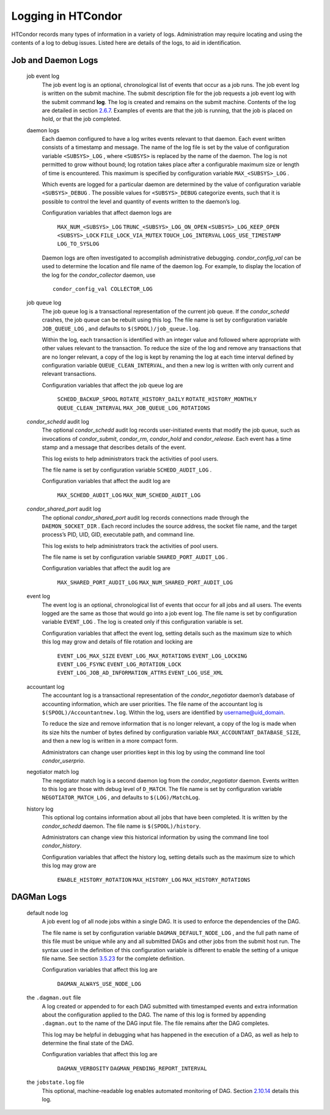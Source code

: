       

Logging in HTCondor
===================

HTCondor records many types of information in a variety of logs.
Administration may require locating and using the contents of a log to
debug issues. Listed here are details of the logs, to aid in
identification.

Job and Daemon Logs
-------------------

 job event log
    The job event log is an optional, chronological list of events that
    occur as a job runs. The job event log is written on the submit
    machine. The submit description file for the job requests a job
    event log with the submit command **log**. The log is created and
    remains on the submit machine. Contents of the log are detailed in
    section \ `2.6.7 <ManagingaJob.html#x18-600002.6.7>`__. Examples of
    events are that the job is running, that the job is placed on hold,
    or that the job completed.
 daemon logs
    Each daemon configured to have a log writes events relevant to that
    daemon. Each event written consists of a timestamp and message. The
    name of the log file is set by the value of configuration variable
    ``<SUBSYS>_LOG`` , where ``<SUBSYS>`` is replaced by the name of the
    daemon. The log is not permitted to grow without bound; log rotation
    takes place after a configurable maximum size or length of time is
    encountered. This maximum is specified by configuration variable
    ``MAX_<SUBSYS>_LOG`` .

    Which events are logged for a particular daemon are determined by
    the value of configuration variable ``<SUBSYS>_DEBUG`` . The
    possible values for ``<SUBSYS>_DEBUG`` categorize events, such that
    it is possible to control the level and quantity of events written
    to the daemon’s log.

    Configuration variables that affect daemon logs are

     ``MAX_NUM_<SUBSYS>_LOG``
     ``TRUNC_<SUBSYS>_LOG_ON_OPEN``
     ``<SUBSYS>_LOG_KEEP_OPEN``
     ``<SUBSYS>_LOCK``
     ``FILE_LOCK_VIA_MUTEX``
     ``TOUCH_LOG_INTERVAL``
     ``LOGS_USE_TIMESTAMP``
     ``LOG_TO_SYSLOG``

    Daemon logs are often investigated to accomplish administrative
    debugging. *condor\_config\_val* can be used to determine the
    location and file name of the daemon log. For example, to display
    the location of the log for the *condor\_collector* daemon, use

    ::

          condor_config_val COLLECTOR_LOG

 job queue log
    The job queue log is a transactional representation of the current
    job queue. If the *condor\_schedd* crashes, the job queue can be
    rebuilt using this log. The file name is set by configuration
    variable ``JOB_QUEUE_LOG`` , and defaults to
    ``$(SPOOL)/job_queue.log``.

    Within the log, each transaction is identified with an integer value
    and followed where appropriate with other values relevant to the
    transaction. To reduce the size of the log and remove any
    transactions that are no longer relevant, a copy of the log is kept
    by renaming the log at each time interval defined by configuration
    variable ``QUEUE_CLEAN_INTERVAL``, and then a new log is written
    with only current and relevant transactions.

    Configuration variables that affect the job queue log are

     ``SCHEDD_BACKUP_SPOOL``
     ``ROTATE_HISTORY_DAILY``
     ``ROTATE_HISTORY_MONTHLY``
     ``QUEUE_CLEAN_INTERVAL``
     ``MAX_JOB_QUEUE_LOG_ROTATIONS``

 *condor\_schedd* audit log
    The optional *condor\_schedd* audit log records user-initiated
    events that modify the job queue, such as invocations of
    *condor\_submit*, *condor\_rm*, *condor\_hold* and
    *condor\_release*. Each event has a time stamp and a message that
    describes details of the event.

    This log exists to help administrators track the activities of pool
    users.

    The file name is set by configuration variable ``SCHEDD_AUDIT_LOG``
    .

    Configuration variables that affect the audit log are

     ``MAX_SCHEDD_AUDIT_LOG``
     ``MAX_NUM_SCHEDD_AUDIT_LOG``

 *condor\_shared\_port* audit log
    The optional *condor\_shared\_port* audit log records connections
    made through the ``DAEMON_SOCKET_DIR`` . Each record includes the
    source address, the socket file name, and the target process’s PID,
    UID, GID, executable path, and command line.

    This log exists to help administrators track the activities of pool
    users.

    The file name is set by configuration variable
    ``SHARED_PORT_AUDIT_LOG`` .

    Configuration variables that affect the audit log are

     ``MAX_SHARED_PORT_AUDIT_LOG``
     ``MAX_NUM_SHARED_PORT_AUDIT_LOG``

 event log
    The event log is an optional, chronological list of events that
    occur for all jobs and all users. The events logged are the same as
    those that would go into a job event log. The file name is set by
    configuration variable ``EVENT_LOG`` . The log is created only if
    this configuration variable is set.

    Configuration variables that affect the event log, setting details
    such as the maximum size to which this log may grow and details of
    file rotation and locking are

     ``EVENT_LOG_MAX_SIZE``
     ``EVENT_LOG_MAX_ROTATIONS``
     ``EVENT_LOG_LOCKING``
     ``EVENT_LOG_FSYNC``
     ``EVENT_LOG_ROTATION_LOCK``
     ``EVENT_LOG_JOB_AD_INFORMATION_ATTRS``
     ``EVENT_LOG_USE_XML``

 accountant log
    The accountant log is a transactional representation of the
    *condor\_negotiator* daemon’s database of accounting information,
    which are user priorities. The file name of the accountant log is
    ``$(SPOOL)/Accountantnew.log``. Within the log, users are identified
    by username@uid\_domain.

    To reduce the size and remove information that is no longer
    relevant, a copy of the log is made when its size hits the number of
    bytes defined by configuration variable
    ``MAX_ACCOUNTANT_DATABASE_SIZE``, and then a new log is written in a
    more compact form.

    Administrators can change user priorities kept in this log by using
    the command line tool *condor\_userprio*.

 negotiator match log
    The negotiator match log is a second daemon log from the
    *condor\_negotiator* daemon. Events written to this log are those
    with debug level of ``D_MATCH``. The file name is set by
    configuration variable ``NEGOTIATOR_MATCH_LOG`` , and defaults to
    ``$(LOG)/MatchLog``.
 history log
    This optional log contains information about all jobs that have been
    completed. It is written by the *condor\_schedd* daemon. The file
    name is ``$(SPOOL)/history``.

    Administrators can change view this historical information by using
    the command line tool *condor\_history*.

    Configuration variables that affect the history log, setting details
    such as the maximum size to which this log may grow are

     ``ENABLE_HISTORY_ROTATION``
     ``MAX_HISTORY_LOG``
     ``MAX_HISTORY_ROTATIONS``

DAGMan Logs
-----------

 default node log
    A job event log of all node jobs within a single DAG. It is used to
    enforce the dependencies of the DAG.

    The file name is set by configuration variable
    ``DAGMAN_DEFAULT_NODE_LOG`` , and the full path name of this file
    must be unique while any and all submitted DAGs and other jobs from
    the submit host run. The syntax used in the definition of this
    configuration variable is different to enable the setting of a
    unique file name. See
    section \ `3.5.23 <ConfigurationMacros.html#x33-2160003.5.23>`__ for
    the complete definition.

    Configuration variables that affect this log are

     ``DAGMAN_ALWAYS_USE_NODE_LOG``

 the ``.dagman.out`` file
    A log created or appended to for each DAG submitted with timestamped
    events and extra information about the configuration applied to the
    DAG. The name of this log is formed by appending ``.dagman.out`` to
    the name of the DAG input file. The file remains after the DAG
    completes.

    This log may be helpful in debugging what has happened in the
    execution of a DAG, as well as help to determine the final state of
    the DAG.

    Configuration variables that affect this log are

     ``DAGMAN_VERBOSITY``
     ``DAGMAN_PENDING_REPORT_INTERVAL``

 the ``jobstate.log`` file
    This optional, machine-readable log enables automated monitoring of
    DAG.
    Section \ `2.10.14 <DAGManApplications.html#x22-1110002.10.14>`__
    details this log.

      
